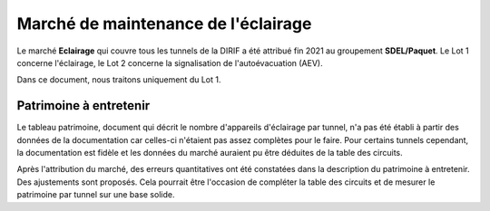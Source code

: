 Marché de maintenance de l'éclairage
====================================
Le marché **Eclairage** qui couvre tous les tunnels de la DIRIF a été attribué fin 2021 au groupement **SDEL/Paquet**. Le Lot 1 concerne l'éclairage, le Lot 2 concerne la signalisation de l'autoévacuation (AEV).

Dans ce document, nous traitons uniquement du Lot 1.

Patrimoine à entretenir
-----------------------
Le tableau patrimoine, document qui décrit le nombre d'appareils d'éclairage par tunnel, n'a pas été établi à partir des données de la documentation car celles-ci n'étaient pas assez complètes pour le faire. Pour certains tunnels cependant, la documentation est fidèle et les données du marché auraient pu être déduites de la table des circuits.

Après l'attribution du marché, des erreurs quantitatives ont été constatées dans la description du patrimoine à entretenir. Des ajustements sont proposés. Cela pourrait être l'occasion de compléter la table des circuits et de mesurer le patrimoine par tunnel sur une base solide.



